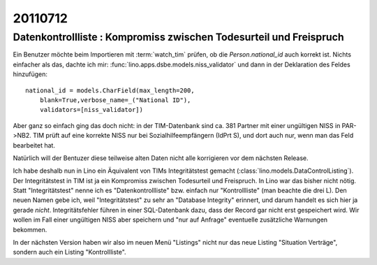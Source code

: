 20110712
========

Datenkontrollliste : Kompromiss zwischen Todesurteil und Freispruch
-------------------------------------------------------------------

Ein Benutzer möchte beim Importieren mit :term:`watch_tim` 
prüfen, ob die `Person.national_id` auch korrekt ist.
Nichts einfacher als das, dachte ich mir:
:func:`lino.apps.dsbe.models.niss_validator` 
und dann in der Deklaration des Feldes hinzufügen::

    national_id = models.CharField(max_length=200,
        blank=True,verbose_name=_("National ID"),
        validators=[niss_validator])

Aber ganz so einfach ging das doch nicht: 
in der TIM-Datenbank sind ca. 381 Partner mit einer ungültigen NISS in PAR->NB2. 
TIM prüft auf eine korrekte NISS nur bei Sozialhilfeempfängern 
(IdPrt S), und dort auch nur, wenn man das Feld bearbeitet hat.

Natürlich will der Bentuzer diese teilweise alten Daten 
nicht alle korrigieren vor dem nächsten Release. 

Ich habe deshalb nun in Lino ein Äquivalent von TIMs Integritätstest 
gemacht (:class:`lino.models.DataControlListing`).
Der Integritätstest in TIM ist ja ein Kompromiss zwischen Todesurteil und 
Freispruch. 
In Lino war das bisher nicht nötig. 
Statt "Integritätstest" nenne ich es "Datenkontrollliste" 
bzw. einfach nur "Kontrollliste" (man beachte die drei L). 
Den neuen Namen gebe ich, weil "Integritätstest" zu sehr 
an "Database Integrity" erinnert, und darum handelt es sich hier ja 
gerade *nicht*. Integritätsfehler führen in einer SQL-Datenbank 
dazu, dass der Record gar nicht erst gespeichert wird. 
Wir wollen im Fall einer ungültigen NISS aber speichern und 
"nur auf Anfrage" eventuelle zusätzliche Warnungen bekommen. 

In der nächsten Version haben wir also im neuen Menü "Listings" 
nicht nur das neue Listing "Situation Verträge", sondern auch 
ein Listing "Kontrollliste". 



